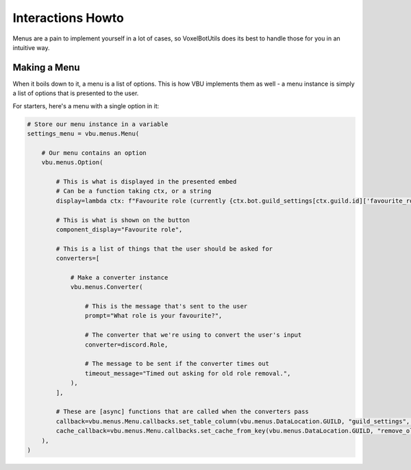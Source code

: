 Interactions Howto
##########################################

Menus are a pain to implement yourself in a lot of cases, so VoxelBotUtils does its best to handle those for you in an intuitive way.

Making a Menu
------------------------------------------

When it boils down to it, a menu is a list of options. This is how VBU implements them as well - a menu instance is simply a list of options that is presented to the user.

For starters, here's a menu with a single option in it:

.. code-block:: python

    # Store our menu instance in a variable
    settings_menu = vbu.menus.Menu(

        # Our menu contains an option
        vbu.menus.Option(

            # This is what is displayed in the presented embed
            # Can be a function taking ctx, or a string
            display=lambda ctx: f"Favourite role (currently {ctx.bot.guild_settings[ctx.guild.id]['favourite_role']})",

            # This is what is shown on the button
            component_display="Favourite role",

            # This is a list of things that the user should be asked for
            converters=[

                # Make a converter instance
                vbu.menus.Converter(

                    # This is the message that's sent to the user
                    prompt="What role is your favourite?",

                    # The converter that we're using to convert the user's input
                    converter=discord.Role,

                    # The message to be sent if the converter times out
                    timeout_message="Timed out asking for old role removal.",
                ),
            ],

            # These are [async] functions that are called when the converters pass
            callback=vbu.menus.Menu.callbacks.set_table_column(vbu.menus.DataLocation.GUILD, "guild_settings", "remove_old_roles"),
            cache_callback=vbu.menus.Menu.callbacks.set_cache_from_key(vbu.menus.DataLocation.GUILD, "remove_old_roles"),
        ),
    )
